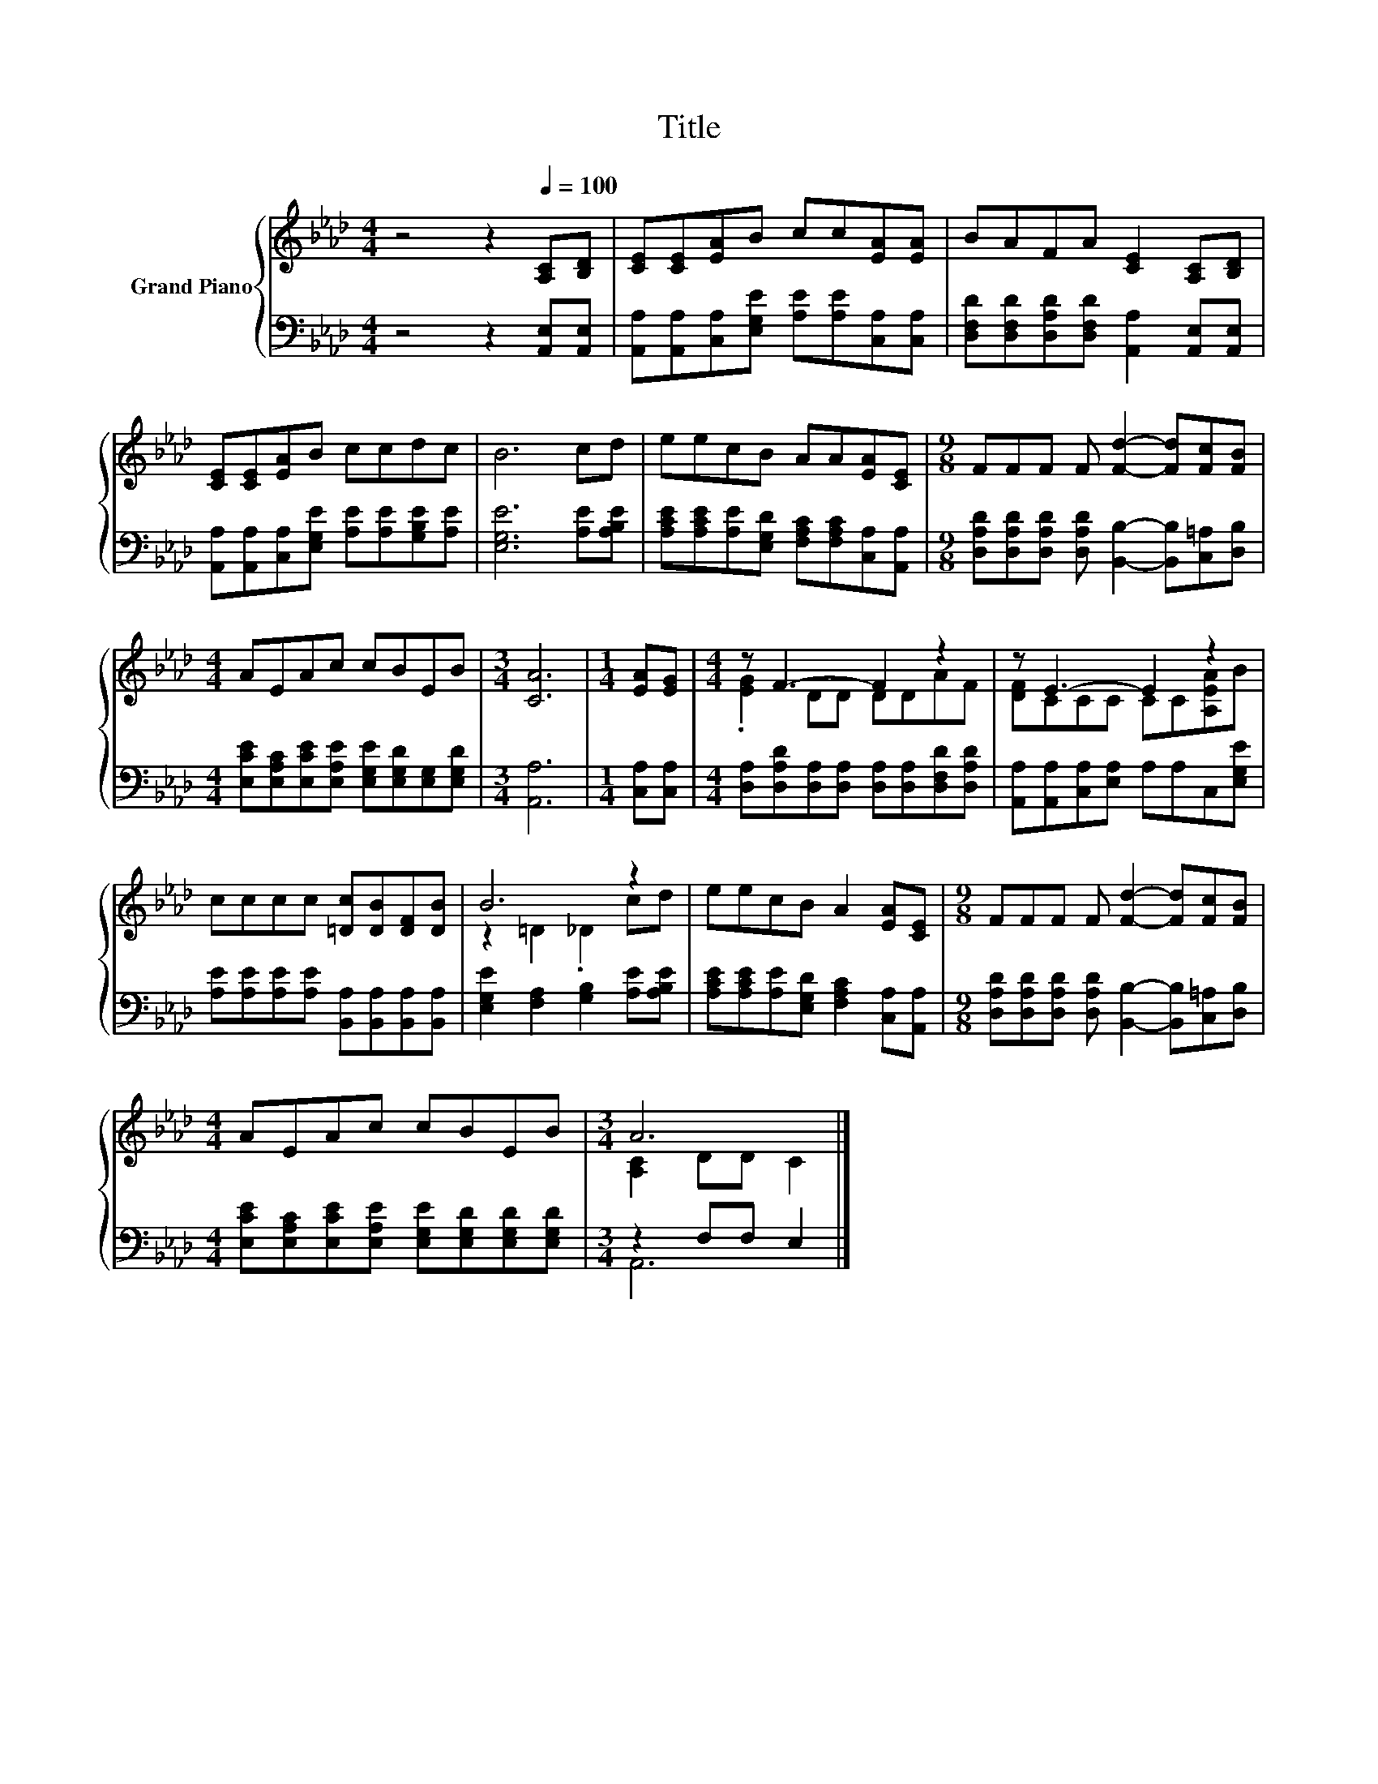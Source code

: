 X:1
T:Title
%%score { ( 1 3 ) | ( 2 4 ) }
L:1/8
M:4/4
K:Ab
V:1 treble nm="Grand Piano"
V:3 treble 
V:2 bass 
V:4 bass 
V:1
 z4 z2[Q:1/4=100] [A,C][B,D] | [CE][CE][EA]B cc[EA][EA] | BAFA [CE]2 [A,C][B,D] | %3
 [CE][CE][EA]B ccdc | B6 cd | eecB AA[EA][CE] |[M:9/8] FFF F [Fd]2- [Fd][Fc][FB] | %7
[M:4/4] AEAc cBEB |[M:3/4] [CA]6 |[M:1/4] [EA][EG] |[M:4/4] z F3- F2 z2 | z E3- E2 z2 | %12
 cccc [=Dc][DB][DF][DB] | B6 z2 | eecB A2 [EA][CE] |[M:9/8] FFF F [Fd]2- [Fd][Fc][FB] | %16
[M:4/4] AEAc cBEB |[M:3/4] A6 |] %18
V:2
 z4 z2 [A,,E,][A,,E,] | [A,,A,][A,,A,][C,A,][E,G,E] [A,E][A,E][C,A,][C,A,] | %2
 [D,F,D][D,F,D][D,A,D][D,F,D] [A,,A,]2 [A,,E,][A,,E,] | %3
 [A,,A,][A,,A,][C,A,][E,G,E] [A,E][A,E][G,B,E][A,E] | [E,G,E]6 [A,E][A,B,E] | %5
 [A,CE][A,CE][A,E][E,G,D] [F,A,C][F,A,C][C,A,][A,,A,] | %6
[M:9/8] [D,A,D][D,A,D][D,A,D] [D,A,D] [B,,B,]2- [B,,B,][C,=A,][D,B,] | %7
[M:4/4] [E,CE][E,A,C][E,CE][E,A,E] [E,G,E][E,G,D][E,G,][E,G,D] |[M:3/4] [A,,A,]6 | %9
[M:1/4] [C,A,][C,A,] |[M:4/4] [D,A,][D,A,D][D,A,][D,A,] [D,A,][D,A,][D,F,D][D,A,D] | %11
 [A,,A,][A,,A,][C,A,][E,A,] A,A,C,[E,G,E] | [A,E][A,E][A,E][A,E] [B,,A,][B,,A,][B,,A,][B,,A,] | %13
 [E,G,E]2 [F,A,]2 [G,B,]2 [A,E][A,B,E] | [A,CE][A,CE][A,E][E,G,D] [F,A,C]2 [C,A,][A,,A,] | %15
[M:9/8] [D,A,D][D,A,D][D,A,D] [D,A,D] [B,,B,]2- [B,,B,][C,=A,][D,B,] | %16
[M:4/4] [E,CE][E,A,C][E,CE][E,A,E] [E,G,E][E,G,D][E,G,D][E,G,D] |[M:3/4] z2 F,F, E,2 |] %18
V:3
 x8 | x8 | x8 | x8 | x8 | x8 |[M:9/8] x9 |[M:4/4] x8 |[M:3/4] x6 |[M:1/4] x2 | %10
[M:4/4] .[EG]2 DD DDAF | [DF]CCC CC[A,EA]B | x8 | z2 =D2 ._D2 cd | x8 |[M:9/8] x9 |[M:4/4] x8 | %17
[M:3/4] [A,C]2 DD C2 |] %18
V:4
 x8 | x8 | x8 | x8 | x8 | x8 |[M:9/8] x9 |[M:4/4] x8 |[M:3/4] x6 |[M:1/4] x2 |[M:4/4] x8 | x8 | %12
 x8 | x8 | x8 |[M:9/8] x9 |[M:4/4] x8 |[M:3/4] A,,6 |] %18

